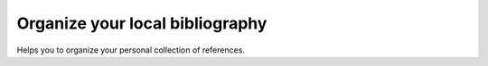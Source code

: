 Organize your local bibliography
================================
|BlackStyle|

Helps you to organize your personal collection of references.

.. |BlackStyle| image:: https://img.shields.io/badge/code%20style-black-000000.svg
    :target: https://github.com/psf/black
